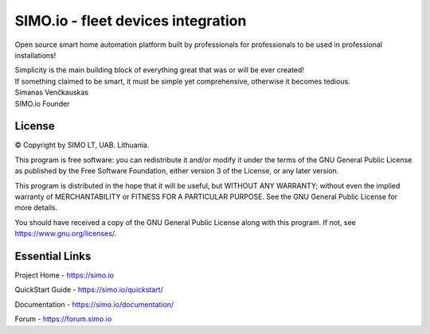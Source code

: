 =================================
SIMO.io - fleet devices integration
=================================


Open source smart home automation platform built by professionals
for professionals to be used in professional installations!

| Simplicity is the main building block of everything great that was or will be ever created!
| If something claimed to be smart, it must be simple yet comprehensive, otherwise it becomes tedious.

| Simanas Venčkauskas
| SIMO.io Founder


License
-------

© Copyright by SIMO LT, UAB. Lithuania.

This program is free software: you can redistribute it and/or modify
it under the terms of the GNU General Public License as published by
the Free Software Foundation, either version 3 of the License, or
any later version.

This program is distributed in the hope that it will be useful,
but WITHOUT ANY WARRANTY; without even the implied warranty of
MERCHANTABILITY or FITNESS FOR A PARTICULAR PURPOSE.  See the
GNU General Public License for more details.

You should have received a copy of the GNU General Public License
along with this program. If not, see `<https://www.gnu.org/licenses/>`_.


Essential Links
---------------

Project Home - `<https://simo.io>`_

QuickStart Guide - `<https://simo.io/quickstart/>`_

Documentation - `<https://simo.io/documentation/>`_

Forum - `<https://forum.simo.io>`_


